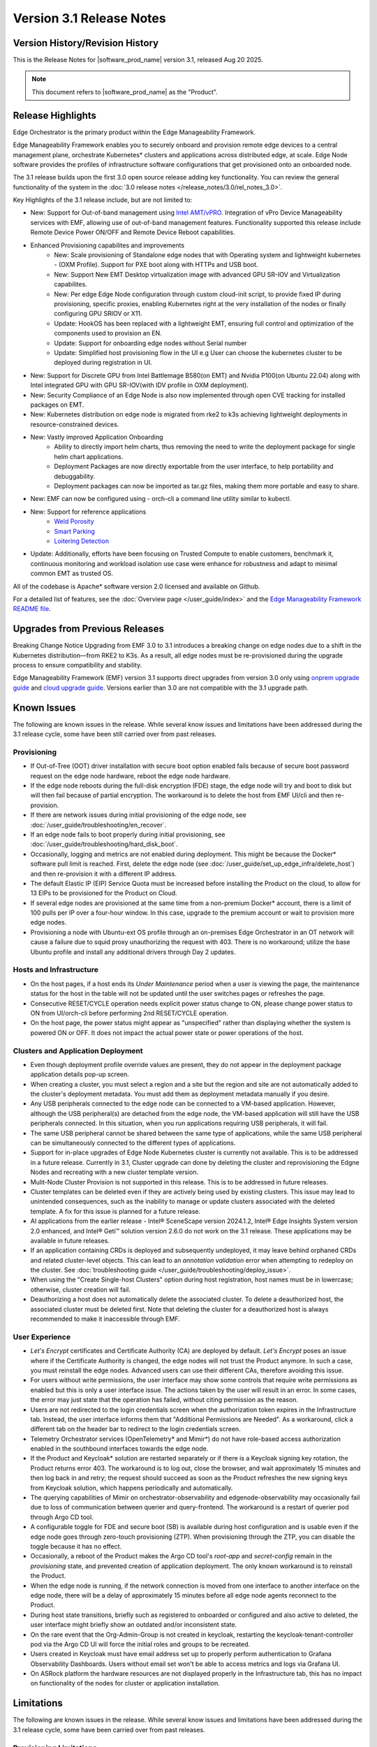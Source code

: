 Version 3.1 Release Notes
========================================

Version History/Revision History
-------------------------------------------------------

This is the Release Notes for \ |software_prod_name|\  version 3.1, released
Aug 20 2025.

.. note::

   This document refers to \ |software_prod_name|\  as the "Product".

Release Highlights
---------------------------

Edge Orchestrator is the primary product within the Edge Manageability Framework.

Edge Manageability Framework enables you to securely onboard and provision remote
edge devices to a central management plane, orchestrate Kubernetes\* clusters and
applications across distributed edge, at scale. Edge Node software provides the
profiles of infrastructure software configurations that get provisioned onto an
onboarded node.

The 3.1 release builds upon the first 3.0 open source release adding key functionality.
You can review the general functionality of the system in the
:doc:`3.0 release notes </release_notes/3.0/rel_notes_3.0>`.

Key Highlights of the 3.1 release include, but are not limited to:

* New: Support for Out-of-band management using `Intel AMT/vPRO <https://www.intel.com/content/www/us/en/architecture-and-technology/vpro/vpro-manageability/overview.html>`_.
  Integration of vPro Device Manageability services with EMF, allowing use of
  out-of-band management features. Functionality supported this release include
  Remote Device Power ON/OFF and Remote Device Reboot capabilities.
* Enhanced Provisioning capabilites and improvements
    * New: Scale provisioning of Standalone edge nodes that with Operating system and
      lightweight kubernetes - (OXM Profile). Support for PXE boot along with HTTPs
      and USB boot.
    * New: Support New EMT Desktop virtualization image with advanced GPU SR-IOV and
      Virtualization capabilites.
    * New: Per edge Edge Node configuration through custom cloud-init script,
      to provide fixed IP during provisioning, specific proxies, enabling
      Kubernetes right at the very installation of the nodes or finally
      configuring GPU SRIOV or X11.
    * Update: HookOS has been replaced with a lightweight EMT, ensuring full control
      and optimization of the components used to provision an EN.
    * Update: Support for onboarding edge nodes without Serial number
    * Update: Simplified host provisioning flow in the UI e.g User can choose the kubernetes cluster to be deployed
      during registration in UI.
* New: Support for Discrete GPU from Intel Battlemage B580(on EMT) and Nvidia P100(on Ubuntu 22.04) along with
  Intel integrated GPU with GPU SR-IOV(with IDV profile in OXM deployment).
* New: Security Compliance of an Edge Node is also now implemented through open CVE
  tracking for installed packages on EMT.
* New: Kubernetes distribution on edge node is migrated from rke2 to k3s
  achieving lightweight deployments in resource-constrained devices.
* New: Vastly improved Application Onboarding
    * Ability to directly import helm charts, thus removing the need to write
      the deployment package for single helm chart applications.
    * Deployment Packages are now directly exportable from the user interface,
      to help portability and debuggability.
    * Deployment packages can now be imported as tar.gz files,
      making them more portable and easy to share.
* New: EMF can now be configured using - orch-cli a command line utility similar to kubectl.
* New: Support for reference applications
    * `Weld Porosity <https://edge-services-catalog-prod-qa.apps1-bg-int.icloud.intel.com/details/?microserviceType=recipe&microserviceNameForUrl=weld-porosity-sample-application>`_
    * `Smart Parking <https://edge-services-catalog-prod-qa.apps1-bg-int.icloud.intel.com/details/?microserviceType=recipe&microserviceNameForUrl=smart-parking>`_
    * `Loitering Detection <https://edge-services-catalog-prod-qa.apps1-bg-int.icloud.intel.com/details/?microserviceType=recipe&microserviceNameForUrl=loitering-detection>`_
* Update: Additionally, efforts have been focusing on Trusted Compute to enable
  customers, benchmark it, continuous monitoring and workload isolation use case 
  were enhance for robustness and adapt to minimal common EMT as trusted OS.

All of the codebase is Apache\* software version 2.0 licensed and available on Github.

For a detailed list of features, see the :doc:`Overview page </user_guide/index>`
and the `Edge Manageability Framework README file <https://github.com/open-edge-platform/edge-manageability-framework/blob/main/README.md>`_.

Upgrades from Previous Releases
----------------------------------

Breaking Change Notice
Upgrading from EMF 3.0 to 3.1 introduces a breaking change on
edge nodes due to a shift in the Kubernetes distribution—from RKE2 to K3s.
As a result, all edge nodes must be re-provisioned during the upgrade
process to ensure compatibility and stability.

Edge Manageability Framework (EMF) version 3.1 supports direct
upgrades from version 3.0 only using `onprem upgrade guide <https://github.com/open-edge-platform/edge-manage-docs/blob/main/docs/deployment_guide/on_prem_deployment/on_prem_how_to/on_prem_upgrade.rst>`_ and `cloud upgrade guide <https://github.com/open-edge-platform/edge-manage-docs/blob/main/docs/deployment_guide/cloud_deployment/cloud_how_to/cloud_upgrade.rst>`_.
Versions earlier than 3.0 are not compatible with the 3.1 upgrade path.


Known Issues
----------------------------------

The following are known issues in the release. While several know issues
and limitations have been addressed during the 3.1 release cycle, some have
been still carried over from past releases.

Provisioning
^^^^^^^^^^^^^

* If Out-of-Tree (OOT) driver installation with secure boot option enabled
  fails because of secure boot password request on the edge node hardware,
  reboot the edge node hardware.
* If the edge node reboots during the full-disk encryption (FDE) stage, the
  edge node will try and boot to disk but will then fail because of partial
  encryption. The workaround is to delete the host from EMF UI/cli and then re-provision.
* If there are network issues during initial provisioning of the edge node,
  see :doc:`/user_guide/troubleshooting/en_recover`.
* If an edge node fails to boot properly during initial provisioning, see
  :doc:`/user_guide/troubleshooting/hard_disk_boot`.
* Occasionally, logging and metrics are not enabled during
  deployment. This might be because the Docker\* software pull
  limit is reached. First, delete the edge node (see
  :doc:`/user_guide/set_up_edge_infra/delete_host`) and then
  re-provision it with a different IP address.
* The default Elastic IP (EIP) Service Quota must be increased
  before installing the Product on the cloud, to allow for 13 EIPs
  to be provisioned for the Product on Cloud.
* If several edge nodes are provisioned at the same time from a non-premium
  Docker\* account, there is a limit of 100 pulls per IP over a four-hour
  window. In this case, upgrade to the premium account or wait to
  provision more edge nodes.
* Provisioning a node with Ubuntu-ext OS profile through an on-premises
  Edge Orchestrator in an OT network will cause a failure due to squid proxy
  unauthorizing the request with 403. There is no workaround;
  utilize the base Ubuntu profile and install any additional drivers
  through Day 2 updates.

Hosts and Infrastructure
^^^^^^^^^^^^^^^^^^^^^^^^^

* On the host pages, if a host ends its `Under Maintenance` period when a
  user is viewing the page, the maintenance status for the host in the
  table will not be updated until the user switches pages or refreshes the
  page.
* Consecutive RESET/CYCLE operation needs explicit power status change to ON,
  please change power status to ON from UI/orch-cli before performing 2nd
  RESET/CYCLE operation.
* On the host page, the power status might appear as "unspecified" rather
  than displaying whether the system is powered ON or OFF. 
  It does not impact the actual power state or power operations of the host.

Clusters and Application Deployment
^^^^^^^^^^^^^^^^^^^^^^^^^^^^^^^^^^^^

* Even though deployment profile override values are present, they do not
  appear in the deployment package application details pop-up screen.
* When creating a cluster, you must select a region and a site but the
  region and site are not automatically added to the cluster's deployment
  metadata.  You must add them as deployment metadata manually if you
  desire. 
* Any USB peripherals connected to the edge node can be connected to a
  VM-based application. However, although the USB peripheral(s) are
  detached from the edge node, the VM-based application will still have the
  USB peripherals connected. In this situation, when you run applications
  requiring USB peripherals, it will fail.
* The same USB peripheral cannot be shared between the same type of
  applications, while the same USB peripheral can be simultaneously
  connected to the different types of applications.
* Support for in-place upgrades of Edge Node Kubernetes cluster
  is currently not available. This is to be addressed in a future release.
  Currently in 3.1, Cluster upgrade can done by deleting the cluster and reprovisioning
  the Edgne Nodes and recreating with a new cluster template version.
* Mulit-Node Cluster Provision is not supported in this release. This is to be
  addressed in future releases.
* Cluster templates can be deleted even if they are actively being used by
  existing clusters. This issue may lead to unintended consequences,
  such as the inability to manage or update clusters associated with the
  deleted template. A fix for this issue is planned for a future release.
* AI applications from the earlier release - Intel® SceneScape version 2024.1.2,
  Intel® Edge Insights System version 2.0 enhanced, and Intel® Geti™ solution 
  version 2.6.0 do not work on the 3.1 release. These applications may
  be available in future releases.
* If an application containing CRDs is deployed and subsequently undeployed, it
  may leave behind orphaned CRDs and related cluster-level objects. This can
  lead to an `annotation validation` error when attempting to redeploy on the cluster.
  See :doc:`troubleshooting guide </user_guide/troubleshooting/deploy_issue>`.
* When using the "Create Single-host Clusters" option during host registration,
  host names must be in lowercase; otherwise, cluster creation will fail.
* Deauthorizing a host does not automatically delete the associated cluster. To delete a deauthorized host,
  the associated cluster must be deleted first. Note that deleting the cluster for a deauthorized host is
  always recommended to make it inaccessible through EMF.

User Experience
^^^^^^^^^^^^^^^^^

* `Let's Encrypt` certificates and Certificate Authority (CA) are deployed
  by default. `Let's Encrypt` poses an issue where if the Certificate
  Authority is changed, the edge nodes will not trust the Product anymore.
  In such a case, you must reinstall the edge nodes. Advanced users can use
  their different CAs, therefore avoiding this issue.
* For users without write permissions, the user interface may show some
  controls that require write permissions as enabled but this is only a
  user interface issue. The actions taken by the user will result in an
  error. In some cases, the error may just state that the operation has
  failed, without citing permission as the reason.
* Users are not redirected to the login credentials screen when the
  authorization token expires in the Infrastructure tab. Instead, the user
  interface informs them that "Additional Permissions are Needed". As a
  workaround, click a different tab on the header bar to redirect to the
  login credentials screen.
* Telemetry Orchestrator services (OpenTelemetry\* and Mimir\*) do not have
  role-based access authorization enabled in the southbound interfaces
  towards the edge node.
* If the Product and Keycloak\* solution are restarted separately or if
  there is a Keycloak signing key rotation, the Product returns error 403.
  The workaround is to log out, close the browser, and wait approximately
  15 minutes and then log back in and retry; the request should succeed as
  soon as the Product refreshes the new signing keys from Keycloak
  solution, which happens periodically and automatically.
* The querying capabilities of Mimir on orchestrator-observability and
  edgenode-observability may occasionally fail due to loss of communication
  between querier and query-frontend. The workaround is a restart of
  querier pod through Argo CD tool.
* A configurable toggle for FDE and secure boot (SB)
  is available during host configuration and is usable even if the edge
  node goes through zero-touch provisioning (ZTP). When provisioning
  through the ZTP, you can disable the toggle because it has no effect.
* Occasionally, a reboot of the Product makes the Argo CD tool's `root-app`
  and `secret-config` remain in the `provisioning` state, and prevented
  creation of application deployment. The only known workaround is to
  reinstall the Product.
* When the edge node is running, if the network connection is moved from
  one interface to another interface on the edge node, there will be a
  delay of approximately 15 minutes before all edge node agents reconnect
  to the Product.
* During host state transitions, briefly such as registered to onboarded or
  configured and also active to deleted, the user interface might briefly
  show an outdated and/or inconsistent state.
* On the rare event that the Org-Admin-Group is not created in keycloak,
  restarting the keycloak-tenant-controller pod via the Argo CD UI will
  force the initial roles and groups to be recreated.
* Users created in Keycloak must have email address set up to properly
  perform authentication to Grafana Observability Dashboards. Users without
  email set won't be able to access metrics and logs via Grafana UI.
* On ASRock platform the hardware resources are not displayed properly in
  the Infrastructure tab, this has no impact on functionality of the nodes
  for cluster or application installation.

Limitations
---------------------------------------------------------------------

The following are known issues in the release. While several know issues
and limitations have been addressed during the 3.1 release cycle, some have
been carried over from past releases.

Provisioning Limitations
^^^^^^^^^^^^^^^^^^^^^^^^^

* An edge node cannot be re-provisioned from scratch if it is not deleted
  first from the user interface. Follow the steps in
  :doc:`/user_guide/set_up_edge_infra/delete_host`
  and then re-provision the edge node.
* You cannot perform an initial boot behind a proxy server because the
  Original Equipment Manufacturer (OEM) BIOS does not support HTTPs booting
  behind a proxy server. After you have installed the OS, you can boot
  behind a proxy server. Alternate is to use USB boot.
* The embedded JSON Web Token (JWT) in the EMT (Hook OS replacement) are programmed to expire after a
  maximum of 60 minutes. If there is a delay in supplying the login
  details, the OS provisioning process may fail, which is the expected
  behavior. In such cases, the user must initiate the re-provisioning of
  the edge node.

Hosts and Infrastructure Limitations
^^^^^^^^^^^^^^^^^^^^^^^^^^^^^^^^^^^^^

* GPU support: GPU metrics collection is not supported yet.
* The Dell\* EMC PowerEdge XR12 server with PCIe\* storage controller
  (`HBA355i
  <https://www.dell.com/en-us/shop/dell-hba355i-controller-front/apd/405-aaxv/storage-drives-media#overview_section>`_)
  is not supported by the cloud-based provisioning process. Remove this
  RAID controller from your node.
* You can create two sites with the same name under two different regions,
  although this does not cause the nodes to be present when creating
  clusters. Intel recommends that sites have unique, non-overlapping names.

Clusters and Application Deployment Limitations
^^^^^^^^^^^^^^^^^^^^^^^^^^^^^^^^^^^^^^^^^^^^^^^^^

* A deployment package cannot be created by including two applications with
  the same name but with different versions. Do not include
  two applications with the same name in a single deployment project. You
  can modify the name of one of the applications if required.
* Multiple "-" (for example, `1.0.0-dev-test`) characters are not allowed
  in an application's chart or version during creation.
* The maximum number of unique deployments is limited to 300 per Product
  instance. This limitation spawns from the AWS service used in the
  backend. Based on the number of edge nodes, each deployment can have
  multiple running instances.
* When you use "%GeneratedDockerCredential%" in the Application Profile,
  any updates made to the image registry in Catalog are not automatically
  applied to existing deployments. To update the image pull secret, you
  must recreate the existing deployments.
* Bundle-Deployments for Application/Extension Deployments in Automatic Mode
  of deployment are not cleaned-up on the Cluster Deletion. This results in
  showing any errors from these deployments in subsequent successful deployments.
  Refer :ref:`deploymentpage_errors`.
* When using the "Create Single-host Clusters" option during host registration,
  a new cluster is automatically created and remains in "provisioning" state
  until host onboarding. Enhanced state descriptions will be provided in a
  future release.

Multi-tenancy Limitations
^^^^^^^^^^^^^^^^^^^^^^^^^

* If you add a user to many groups that provide project access, some Edge
  Orchestrator functionality may fail because of size limits for the
  authorization token used in a web browser.

  As an example, as user added to more than five groups of type
  `group_projectid_edgemanagergroup` or `group_projectid_edgeoperatorgroup`
  (combined), or 10 groups of type `group_projectid_hostmanagergroup` may
  experience this failure.  As a workaround, reduce the total number of
  groups that a single user is a member of or create separate users.

User Experience Limitations
^^^^^^^^^^^^^^^^^^^^^^^^^^^^^^

* Cluster labels (metadata) for both names and values fields must be in
  lowercase; otherwise, the system becomes inconsistent. The user interface
  flags these fields as an error but does not block the user from
  continuing and saving the cluster with mixed-case cluster label values
  assigned.
* Site name must be unique across all regions, that is, no two sites can
  have the same name in the Product deployment. Otherwise, the host
  allocated to one of the overlapping names might not appear in the user
  interface.
* The OpenTelemetry Collector service on the edge node host acts as the
  single gateway for forwarding all logs (host agents and cluster) and
  hardware metrics to the Product. If the Collector service fails, then
  these logs and metrics will not be sent to the Product until the service
  is restored.
* The `Show All` page size for hosts does not work for lists over 100. If
  you have a list of more than 100 hosts in a view, do not set the page
  size to larger than 100.
* In the Observability Dashboard, hosts are present and can be selected in
  the drop-down for a query that spans a period where a node was at least
  partially there. For example, if the node went down 4 minutes ago and the
  metric query is set for 5 the metrics for the host `down` will be
  present. Also, if you choose a time period in time where the host did
  exist, then the host will be displayed in the dropdown. Wait until the
  proper refresh time.
* Accessing more than one edge web application at a time in a browser through
  the Service Link feature (Application Service Proxy) is not supported.
  The workaround is to open a second application in an incognito window or a
  different browser.
* Scheduling a recurring maintenance to happen on the last day of the month
  before midnight in a timezone that is behind GMT/UTC, when the schedule
  is after midnight in GMT/UTC causes the maintenance to be scheduled on
  the 1st of the selected month instead of the next month. For example, if
  you schedule a maintenance to repeat every May 31st at 9 pm PDT, the
  maintenance will repeat on May 1st at 9 pm instead of on June 31st. When
  scheduling, be aware of the time zone.
* While using Safari as a browser, you may encounter some graphical
  inconsistencies, such as erroneous font characters. These are appearance
  issues and do not impede any functionality.
* The "Total Provisioning Time" metric is only available for approximately
  15 days since a node was provisioned.

Recommendations
---------------------

* Users need to maintain fixed IP reservations for each edge node using
  address-to-MAC mapping in their DHCP server for stable functioning of the
  edge node cluster.
* Intel advises against scheduling a major OS upgrade. Intel only supports
  the current Product version on Ubuntu\* OS 22.04 LTS.
* Wait for some time after the initial Product installation or a full
  restart before provisioning nodes because there are a few components
  (for example, DKAM and Tinkerbell pods) that take about 15 minutes to get to the
  ready state.
* Wait for some time after the initial Product installation or a complete
  system reboot before provisioning nodes. This is because certain
  components, such as DKAM and Tinkerbell pods, need approximately 15
  minutes to reach the ready state.

Documentation
-------------------------------------------------------------------------------

The Product has complete online documentation.

You can find the online documentation at
https://docs.openedgeplatform.intel.com/edge-manage-docs/main/index.html

System Requirements
-------------------------------------------------------------------------------

You can find the system requirements on the :doc:`/system_requirements/index`
page.

Where to Find the Release
-------------------------------------------------------------------------------

Each customer of the release will get a public web link to their Product
deployment. Contact your System Integrator (SI) or Intel representative for
access.
